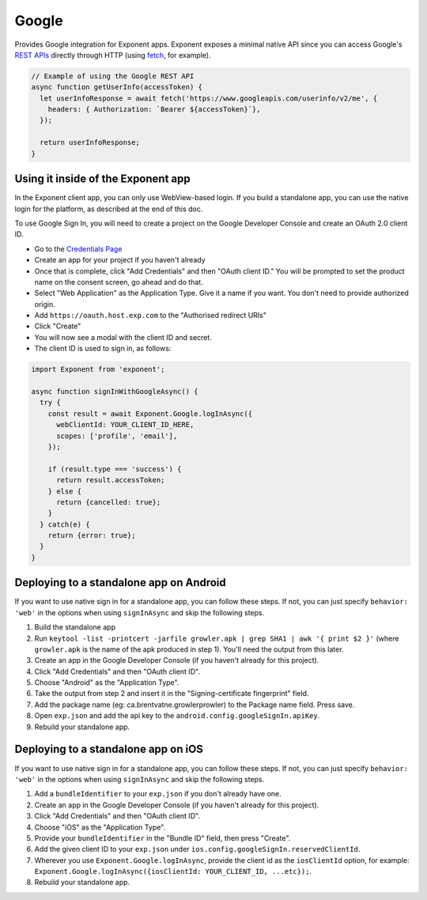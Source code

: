 Google
======

Provides Google integration for Exponent apps. Exponent exposes a minimal
native API since you can access Google's `REST APIs
<https://developers.google.com/apis-explorer/>`_ directly through HTTP (using
`fetch <https://facebook.github.io/react-native/docs/network.html#fetch>`_, for
example).

.. code-block:: javascript

  // Example of using the Google REST API
  async function getUserInfo(accessToken) {
    let userInfoResponse = await fetch('https://www.googleapis.com/userinfo/v2/me', {
      headers: { Authorization: `Bearer ${accessToken}`},
    });

    return userInfoResponse;
  }

Using it inside of the Exponent app
"""""""""""""""""""""""""""""""""""

In the Exponent client app, you can only use WebView-based login. If you build
a standalone app, you can use the native login for the platform, as described
at the end of this doc.

To use Google Sign In, you will need to create a project on the Google
Developer Console and create an OAuth 2.0 client ID.

- Go to the `Credentials Page <https://console.developers.google.com/apis/credentials>`_
- Create an app for your project if you haven't already
- Once that is complete, click "Add Credentials" and then "OAuth client ID." You will be prompted to set the product name on the consent screen, go ahead and do that.
- Select "Web Application" as the Application Type. Give it a name if you want. You don't need to provide authorized origin.
- Add ``https://oauth.host.exp.com`` to the "Authorised redirect URIs"
- Click "Create"
- You will now see a modal with the client ID and secret.
- The client ID is used to sign in, as follows:

.. code-block:: javascript

  import Exponent from 'exponent';

  async function signInWithGoogleAsync() {
    try {
      const result = await Exponent.Google.logInAsync({
        webClientId: YOUR_CLIENT_ID_HERE,
        scopes: ['profile', 'email'],
      });

      if (result.type === 'success') {
        return result.accessToken;
      } else {
        return {cancelled: true};
      }
    } catch(e) {
      return {error: true};
    }
  }

.. function:: Exponent.Google.logInAsync(options)

  Prompts the user to log into Google and grants your app permission
  to access some of their Google data, as specified by the scopes.

   :param object options:
      A map of options:

      * **behavior** (*string*) -- The type of behavior to use for login,
        either web or native. Native can only be used inside of a standalone
        app when built using the steps described below. Default is web.

      * **scopes** (*array*) -- An array specifying the scopes to ask
        for from Google for this login (`more information here <https://gsuite-developers.googleblog.com/2012/01/tips-on-using-apis-discovery-service.html>`_).
        Default scopes are ``['profile', 'email']``.

      * **webClientId** (*string*) -- The client id registered with Google for the app, used with the web behavior.

      * **iosClientId** (*string*) -- The client id registered with Google for the, used with the native behavior inside of a standalone app.

   :returns:
      If the user or Google cancelled the login, returns ``{ type: 'cancel' }``.

      Otherwise, returns ``{ type: 'success', accessToken, idToken,
      serverAuthCode, user: {...profileInformation} }``. ``accessToken`` is a string
      giving the access token to use with Google HTTP API requests.

Deploying to a standalone app on Android
""""""""""""""""""""""""""""""""""""""""

If you want to use native sign in for a standalone app, you can follow these
steps. If not, you can just specify ``behavior: 'web'`` in the options when
using ``signInAsync`` and skip the following steps.

1. Build the standalone app
2. Run ``keytool -list -printcert -jarfile growler.apk | grep SHA1 | awk '{ print $2 }'`` (where ``growler.apk`` is the name of the apk produced in step 1). You'll need the output from this later.
3. Create an app in the Google Developer Console (if you haven't already for this project).
4. Click "Add Credentials" and then "OAuth client ID".
5. Choose "Android" as the "Application Type".
6. Take the output from step 2 and insert it in the "Signing-certificate fingerprint" field.
7. Add the package name (eg: ca.brentvatne.growlerprowler) to the Package name field. Press save.
8. Open ``exp.json`` and add the api key to the ``android.config.googleSignIn.apiKey``.
9. Rebuild your standalone app.

Deploying to a standalone app on iOS
""""""""""""""""""""""""""""""""""""

If you want to use native sign in for a standalone app, you can follow these
steps. If not, you can just specify ``behavior: 'web'`` in the options when
using ``signInAsync`` and skip the following steps.

1. Add a ``bundleIdentifier`` to your ``exp.json`` if you don't already have one.
2. Create an app in the Google Developer Console (if you haven't already for this project).
3. Click "Add Credentials" and then "OAuth client ID".
4. Choose "iOS" as the "Application Type".
5. Provide your ``bundleIdentifier`` in the "Bundle ID" field, then press "Create".
6. Add the given client ID to your ``exp.json`` under ``ios.config.googleSignIn.reservedClientId``.
7. Wherever you use ``Exponent.Google.logInAsync``, provide the client id as the ``iosClientId`` option, for example: ``Exponent.Google.logInAsync({iosClientId: YOUR_CLIENT_ID, ...etc});``.
8. Rebuild your standalone app.
